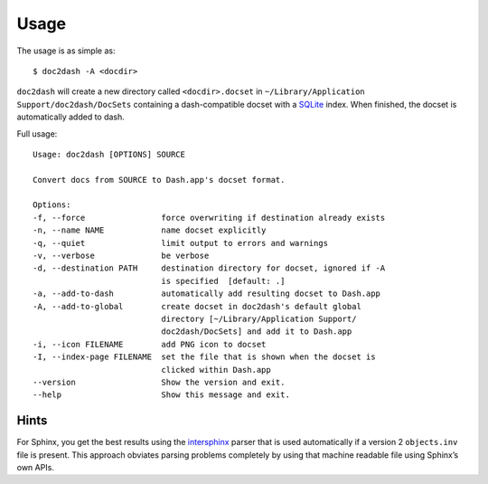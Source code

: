 Usage
=====

The usage is as simple as::

   $ doc2dash -A <docdir>

``doc2dash`` will create a new directory called ``<docdir>.docset`` in ``~/Library/Application Support/doc2dash/DocSets`` containing a dash-compatible docset with a SQLite_ index.
When finished, the docset is automatically added to dash.

Full usage: ::

   Usage: doc2dash [OPTIONS] SOURCE

   Convert docs from SOURCE to Dash.app's docset format.

   Options:
   -f, --force                force overwriting if destination already exists
   -n, --name NAME            name docset explicitly
   -q, --quiet                limit output to errors and warnings
   -v, --verbose              be verbose
   -d, --destination PATH     destination directory for docset, ignored if -A
                              is specified  [default: .]
   -a, --add-to-dash          automatically add resulting docset to Dash.app
   -A, --add-to-global        create docset in doc2dash's default global
                              directory [~/Library/Application Support/
                              doc2dash/DocSets] and add it to Dash.app
   -i, --icon FILENAME        add PNG icon to docset
   -I, --index-page FILENAME  set the file that is shown when the docset is
                              clicked within Dash.app
   --version                  Show the version and exit.
   --help                     Show this message and exit.


Hints
-----
For Sphinx, you get the best results using the intersphinx_ parser that is used automatically if a version 2 ``objects.inv`` file is present.
This approach obviates parsing problems completely by using that machine readable file using Sphinx’s own APIs.

.. _intersphinx: http://sphinx-doc.org/latest/ext/intersphinx.html
.. _SQLite: http://www.sqlite.org/
